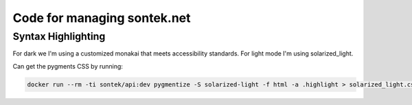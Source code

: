 Code for managing sontek.net
============================

Syntax Highlighting
-------------------
For dark we I'm using a customized monakai that meets accessibility
standards. For light mode I'm using solarized_light.

Can get the pygments CSS by running:

.. sourcecode:: bash

   docker run --rm -ti sontek/api:dev pygmentize -S solarized-light -f html -a .highlight > solarized_light.css
